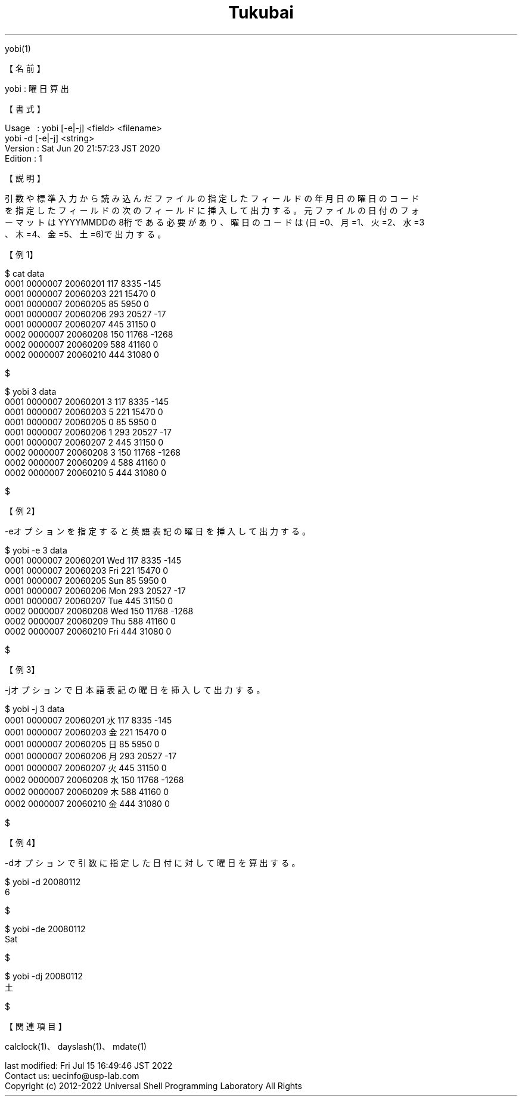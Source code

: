 .TH  Tukubai 1 "20 Jun 2020" "usp Tukubai" "Tukubai コマンド マニュアル"

.br
yobi(1)
.br

.br
【名前】
.br

.br
yobi\ :\ 曜日算出
.br

.br
【書式】
.br

.br
Usage\ \ \ :\ yobi\ [-e|-j]\ <field>\ <filename>
.br
          yobi -d [-e|-j] <string>
.br
Version\ :\ Sat\ Jun\ 20\ 21:57:23\ JST\ 2020
.br
Edition\ :\ 1
.br

.br
【説明】
.br

.br
引数や標準入力から読み込んだファイルの指定したフィールドの年月日の曜日のコード
.br
を指定したフィールドの次のフィールドに挿入して出力する。元ファイルの日付のフォ
.br
ーマットはYYYYMMDDの8桁である必要があり、曜日のコードは(日=0、月=1、火=2、水=3
.br
、木=4、金=5、土=6)で出力する。
.br

.br
【例1】
.br

.br

  $ cat data
  0001 0000007 20060201 117 8335 -145
  0001 0000007 20060203 221 15470 0
  0001 0000007 20060205 85 5950 0
  0001 0000007 20060206 293 20527 -17
  0001 0000007 20060207 445 31150 0
  0002 0000007 20060208 150 11768 -1268
  0002 0000007 20060209 588 41160 0
  0002 0000007 20060210 444 31080 0

  $

.br

  $ yobi 3 data
  0001 0000007 20060201 3 117 8335 -145
  0001 0000007 20060203 5 221 15470 0
  0001 0000007 20060205 0 85 5950 0
  0001 0000007 20060206 1 293 20527 -17
  0001 0000007 20060207 2 445 31150 0
  0002 0000007 20060208 3 150 11768 -1268
  0002 0000007 20060209 4 588 41160 0
  0002 0000007 20060210 5 444 31080 0

  $

.br
【例2】
.br

.br
-eオプションを指定すると英語表記の曜日を挿入して出力する。
.br

.br

  $ yobi -e 3 data
  0001 0000007 20060201 Wed 117 8335 -145
  0001 0000007 20060203 Fri 221 15470 0
  0001 0000007 20060205 Sun 85 5950 0
  0001 0000007 20060206 Mon 293 20527 -17
  0001 0000007 20060207 Tue 445 31150 0
  0002 0000007 20060208 Wed 150 11768 -1268
  0002 0000007 20060209 Thu 588 41160 0
  0002 0000007 20060210 Fri 444 31080 0

  $

.br
【例3】
.br

.br
-jオプションで日本語表記の曜日を挿入して出力する。
.br

.br

  $ yobi -j 3 data
  0001 0000007 20060201 水 117 8335 -145
  0001 0000007 20060203 金 221 15470 0
  0001 0000007 20060205 日 85 5950 0
  0001 0000007 20060206 月 293 20527 -17
  0001 0000007 20060207 火 445 31150 0
  0002 0000007 20060208 水 150 11768 -1268
  0002 0000007 20060209 木 588 41160 0
  0002 0000007 20060210 金 444 31080 0

  $

.br
【例4】
.br

.br
-dオプションで引数に指定した日付に対して曜日を算出する。
.br

.br

  $ yobi -d 20080112
  6

  $

.br

  $ yobi -de 20080112
  Sat

  $

.br

  $ yobi -dj 20080112
  土

  $

.br
【関連項目】
.br

.br
calclock(1)、dayslash(1)、mdate(1)
.br

.br
last\ modified:\ Fri\ Jul\ 15\ 16:49:46\ JST\ 2022
.br
Contact\ us:\ uecinfo@usp-lab.com
.br
Copyright\ (c)\ 2012-2022\ Universal\ Shell\ Programming\ Laboratory\ All\ Rights
.br
